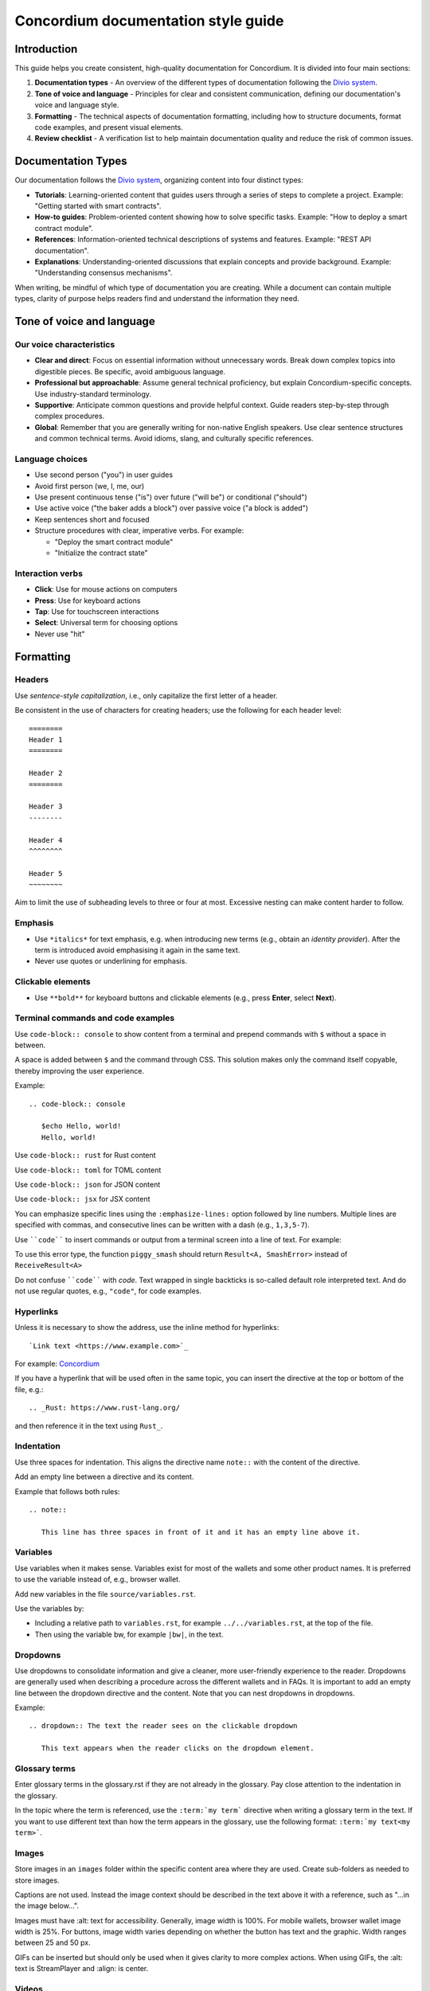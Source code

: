 .. _style-guide:

====================================
Concordium documentation style guide
====================================

Introduction
============

This guide helps you create consistent, high-quality documentation for Concordium. It is divided into four main sections:

#. **Documentation types** - An overview of the different types of documentation following the `Divio system <https://docs.divio.com/documentation-system/>`_.

#. **Tone of voice and language** - Principles for clear and consistent communication, defining our documentation's voice and language style.

#. **Formatting** - The technical aspects of documentation formatting, including how to structure documents, format code examples, and present visual elements.

#. **Review checklist** -  A verification list to help maintain documentation quality and reduce the risk of common issues.

Documentation Types
===================
Our documentation follows the `Divio system <https://docs.divio.com/documentation-system/>`_, organizing content into four distinct types:

* **Tutorials**: Learning-oriented content that guides users through a series of steps to complete a project. Example: "Getting started with smart contracts".
* **How-to guides**: Problem-oriented content showing how to solve specific tasks. Example: "How to deploy a smart contract module".
* **References**: Information-oriented technical descriptions of systems and features. Example: "REST API documentation".
* **Explanations**: Understanding-oriented discussions that explain concepts and provide background. Example: "Understanding consensus mechanisms".

When writing, be mindful of which type of documentation you are creating. While a document can contain multiple types, clarity of purpose helps readers find and understand the information they need.

Tone of voice and language
==========================

Our voice characteristics
-------------------------
* **Clear and direct**: Focus on essential information without unnecessary words. Break down complex topics into digestible pieces. Be specific, avoid ambiguous language.

* **Professional but approachable**: Assume general technical proficiency, but explain Concordium-specific concepts. Use industry-standard terminology.

* **Supportive**: Anticipate common questions and provide helpful context. Guide readers step-by-step through complex procedures.

* **Global**: Remember that you are generally writing for non-native English speakers. Use clear sentence structures and common technical terms. Avoid idioms, slang, and culturally specific references.

Language choices
----------------
* Use second person ("you") in user guides
* Avoid first person (we, I, me, our)
* Use present continuous tense ("is") over future ("will be") or conditional ("should")
* Use active voice ("the baker adds a block") over passive voice ("a block is added")
* Keep sentences short and focused
* Structure procedures with clear, imperative verbs. For example:

  * "Deploy the smart contract module"
  * "Initialize the contract state"

Interaction verbs
-----------------
* **Click**: Use for mouse actions on computers
* **Press**: Use for keyboard actions
* **Tap**: Use for touchscreen interactions
* **Select**: Universal term for choosing options
* Never use "hit"

Formatting
==========

Headers
-------
Use *sentence-style capitalization*, i.e., only capitalize the first letter of a header.

Be consistent in the use of characters for creating headers; use the following for each header level::

   ========
   Header 1
   ========

   Header 2
   ========

   Header 3
   --------

   Header 4
   ^^^^^^^^

   Header 5
   ~~~~~~~~

Aim to limit the use of subheading levels to three or four at most. Excessive nesting can make content harder to follow.

Emphasis
--------
* Use ``*italics*`` for text emphasis, e.g. when introducing new terms (e.g., obtain an *identity provider*). After the term is introduced avoid emphasising it again in the same text.
* Never use quotes or underlining for emphasis.

Clickable elements
------------------
* Use ``**bold**`` for keyboard buttons and clickable elements (e.g., press **Enter**, select **Next**).

Terminal commands and code examples
-----------------------------------
Use ``code-block:: console`` to show content from a terminal and prepend commands with ``$`` without a space in between.

A space is added between ``$`` and the command through CSS. This solution makes only the command itself copyable, thereby improving the user experience.

Example::

   .. code-block:: console

      $echo Hello, world!
      Hello, world!

Use ``code-block:: rust`` for Rust content

Use ``code-block:: toml`` for TOML content

Use ``code-block:: json`` for JSON content

Use ``code-block:: jsx`` for JSX content

You can emphasize specific lines using the ``:emphasize-lines:`` option followed by line numbers. Multiple lines are specified with commas, and consecutive lines can be written with a dash (e.g., ``1,3,5-7``).

Use ````code```` to insert commands or output from a terminal screen into a line of text. For example:

To use this error type, the function ``piggy_smash`` should return ``Result<A, SmashError>`` instead of ``ReceiveResult<A>``

Do not confuse ````code```` with `code`. Text wrapped in single backticks is so-called default role interpreted text. And do not use regular quotes, e.g., ``"code"``, for code examples.

Hyperlinks
----------
Unless it is necessary to show the address, use the inline method for hyperlinks::

   `Link text <https://www.example.com>`_

For example: `Concordium <https://www.concordium.com>`_

If you have a hyperlink that will be used often in the same topic, you can insert the directive at the top or bottom of the file, e.g.::

   .. _Rust: https://www.rust-lang.org/

and then reference it in the text using ``Rust_``.

Indentation
-----------
Use three spaces for indentation. This aligns the directive name ``note::`` with the content of the directive.

Add an empty line between a directive and its content.

Example that follows both rules::

   .. note::

      This line has three spaces in front of it and it has an empty line above it.

Variables
---------
Use variables when it makes sense. Variables exist for most of the wallets and some other product names. It is preferred to use the variable instead of, e.g., browser wallet.

Add new variables in the file ``source/variables.rst``.

Use the variables by:

* Including a relative path to ``variables.rst``, for example ``../../variables.rst``, at the top of the file.
* Then using the variable bw, for example ``|bw|``, in the text.

Dropdowns
---------
Use dropdowns to consolidate information and give a cleaner, more user-friendly experience to the reader. Dropdowns are generally used when describing a procedure across the different wallets and in FAQs. It is important to add an empty line between the dropdown directive and the content. Note that you can nest dropdowns in dropdowns.

Example::

   .. dropdown:: The text the reader sees on the clickable dropdown

      This text appears when the reader clicks on the dropdown element.

Glossary terms
--------------
Enter glossary terms in the glossary.rst if they are not already in the glossary. Pay close attention to the indentation in the glossary.

In the topic where the term is referenced, use the ``:term:`my term``` directive when writing a glossary term in the text. If you want to use different text than how the term appears in the glossary, use the following format: ``:term:`my text<my term>```.

Images
------
Store images in an ``images`` folder within the specific content area where they are used.
Create sub-folders as needed to store images.

Captions are not used. Instead the image context should be described in the text above it with a reference, such as "...in the image below...".

Images must have :alt: text for accessibility. Generally, image width is 100%. For mobile wallets, browser wallet image width is 25%. For buttons, image width varies depending on whether the button has text and the graphic. Width ranges between 25 and 50 px.

GIFs can be inserted but should only be used when it gives clarity to more complex actions. When using GIFs, the :alt: text is StreamPlayer and :align: is center.

Videos
------
To embed a video in a topic, use the raw directive::

   .. raw:: html

      <iframe src="https://www.youtube.com/embed/0UIyAlZjvLg?si=D0lguDkUjiHCKLcu"
              title="YouTube video player"
              frameborder="0"
              allow="accelerometer; autoplay; clipboard-write; encrypted-media; gyroscope; picture-in-picture; web-share"
              allowfullscreen>
      </iframe>

Remove any fixed dimensions from the embed link information you copied from the video source. The sizing is handled in the stylesheet.

Review checklist
================

Before submitting documentation, verify that:

* All links work and point to the correct destinations
* Code examples are complete and tested
* Images have proper alt text and descriptions
* Procedures are complete with all necessary steps
* Technical terms are properly defined or linked to the glossary
* Headers follow the correct hierarchy
* Formatting is consistent throughout the document
* Spelling and grammar are correct throughout the document
* Language is clear, professional, and approachable

